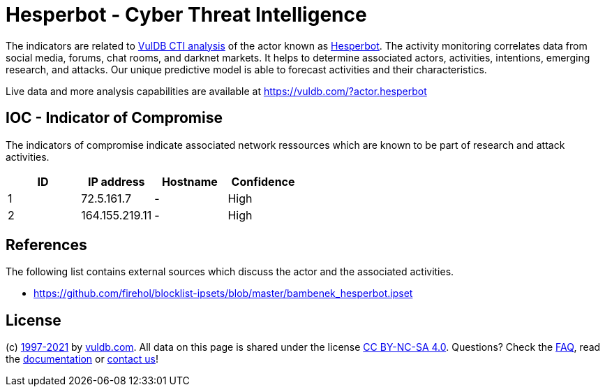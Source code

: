 = Hesperbot - Cyber Threat Intelligence

The indicators are related to https://vuldb.com/?doc.cti[VulDB CTI analysis] of the actor known as https://vuldb.com/?actor.hesperbot[Hesperbot]. The activity monitoring correlates data from social media, forums, chat rooms, and darknet markets. It helps to determine associated actors, activities, intentions, emerging research, and attacks. Our unique predictive model is able to forecast activities and their characteristics.

Live data and more analysis capabilities are available at https://vuldb.com/?actor.hesperbot

== IOC - Indicator of Compromise

The indicators of compromise indicate associated network ressources which are known to be part of research and attack activities.

[options="header"]
|========================================
|ID|IP address|Hostname|Confidence
|1|72.5.161.7|-|High
|2|164.155.219.11|-|High
|========================================

== References

The following list contains external sources which discuss the actor and the associated activities.

* https://github.com/firehol/blocklist-ipsets/blob/master/bambenek_hesperbot.ipset

== License

(c) https://vuldb.com/?doc.changelog[1997-2021] by https://vuldb.com/?doc.about[vuldb.com]. All data on this page is shared under the license https://creativecommons.org/licenses/by-nc-sa/4.0/[CC BY-NC-SA 4.0]. Questions? Check the https://vuldb.com/?doc.faq[FAQ], read the https://vuldb.com/?doc[documentation] or https://vuldb.com/?contact[contact us]!
